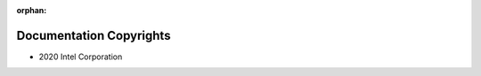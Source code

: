 :orphan:

.. _doc-copyrights:

Documentation Copyrights
########################

* 2020 Intel Corporation

